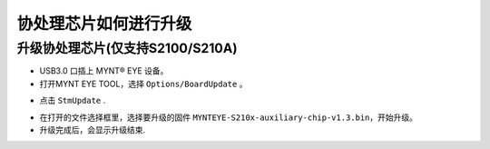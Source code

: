 .. _firmware_stm_update:

协处理芯片如何进行升级
=====================

升级协处理芯片(仅支持S2100/S210A)
---------------------------------


* USB3.0 口插上 MYNT® EYE 设备。

* 打开MYNT EYE TOOL，选择 ``Options/BoardUpdate`` 。

.. image:: ../../images/boardupdate.png
   :width: 60%

* 点击 ``StmUpdate`` .

.. image:: ../../images/stmupdate.png
   :width: 60%

* 在打开的文件选择框里，选择要升级的固件 ``MYNTEYE-S210x-auxiliary-chip-v1.3.bin``，开始升级。

* 升级完成后，会显示升级结束.

.. image:: ../../images/stmsuccess.png
   :width: 60%






